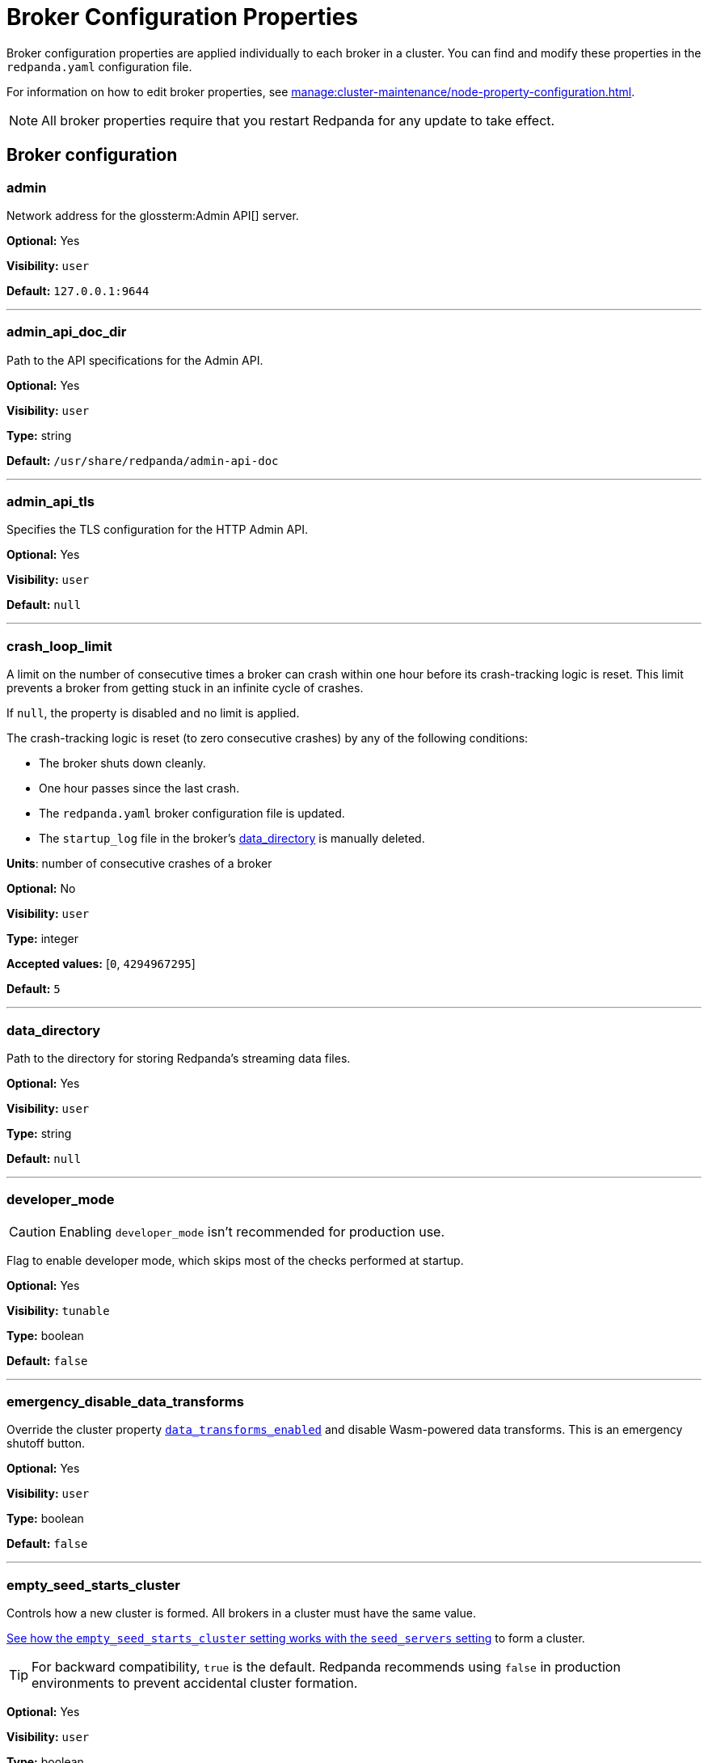 = Broker Configuration Properties 
:description: Reference of broker configuration properties. 
:page-aliases: reference:node-properties.adoc, reference:node-configuration-sample.adoc

Broker configuration properties are applied individually to each broker in a cluster. You can find and modify these properties in the `redpanda.yaml` configuration file.

For information on how to edit broker properties, see xref:manage:cluster-maintenance/node-property-configuration.adoc[].

NOTE: All broker properties require that you restart Redpanda for any update to take effect.

== Broker configuration

=== admin

Network address for the glossterm:Admin API[] server.

*Optional:* Yes

*Visibility:* `user`

*Default:* `127.0.0.1:9644`

---

=== admin_api_doc_dir

Path to the API specifications for the Admin API.

*Optional:* Yes

*Visibility:* `user`

*Type:* string

*Default:* `/usr/share/redpanda/admin-api-doc`

---

=== admin_api_tls

Specifies the TLS configuration for the HTTP Admin API.

*Optional:* Yes

*Visibility:* `user`

*Default:* `null`

---

=== crash_loop_limit

A limit on the number of consecutive times a broker can crash within one hour before its crash-tracking logic is reset. This limit prevents a broker from getting stuck in an infinite cycle of crashes.

If `null`, the property is disabled and no limit is applied.

The crash-tracking logic is reset (to zero consecutive crashes) by any of the following conditions:

* The broker shuts down cleanly.
* One hour passes since the last crash.
* The `redpanda.yaml` broker configuration file is updated.
* The `startup_log` file in the broker's <<data_directory,data_directory>> is manually deleted.

*Units*: number of consecutive crashes of a broker

*Optional:* No

*Visibility:* `user`

*Type:* integer

*Accepted values:* [`0`, `4294967295`]

*Default:* `5`

---

=== data_directory

Path to the directory for storing Redpanda's streaming data files.

*Optional:* Yes

*Visibility:* `user`

*Type:* string

*Default:* `null`

---

=== developer_mode

CAUTION: Enabling `developer_mode` isn't recommended for production use.

Flag to enable developer mode, which skips most of the checks performed at startup.

*Optional:* Yes

*Visibility:* `tunable`

*Type:* boolean

*Default:* `false`

---

=== emergency_disable_data_transforms

Override the cluster property xref:reference:properties/cluster-properties.adoc#data_transforms_enabled[`data_transforms_enabled`] and disable Wasm-powered data transforms. This is an emergency shutoff button.

*Optional:* Yes

*Visibility:* `user`

*Type:* boolean

*Default:* `false`

---

=== empty_seed_starts_cluster

Controls how a new cluster is formed. All brokers in a cluster must have the same value.

<<seed_servers,See how the `empty_seed_starts_cluster` setting works with the `seed_servers` setting>> to form a cluster.

TIP: For backward compatibility, `true` is the default. Redpanda recommends using `false` in production environments to prevent accidental cluster formation.

*Optional:* Yes

*Visibility:* `user`

*Type:* boolean

*Default:* `true`

---

=== fips_mode

Controls whether Redpanda starts in FIPS mode.  This property allows for three values: 

* Disabled - Redpanda does not start in FIPS mode.

* Permissive - Redpanda performs the same check as enabled, but a warning is logged, and Redpanda continues to run. Redpanda loads the OpenSSL FIPS provider into the OpenSSL library. After this completes, Redpanda is operating in FIPS mode, which means that the TLS cipher suites available to users are limited to the TLSv1.2 and TLSv1.3 NIST-approved cryptographic methods.

* Enabled - Redpanda verifies that the operating system is enabled for FIPS by checking `/proc/sys/crypto/fips_enabled`. If the file does not exist or does not return `1`, Redpanda immediately exits.

*Optional:* No

*Visibility:* `user`

*Accepted values:* `0` (disabled), `1` (permissive), `2` (enabled)

*Default:* `0` (disabled)

---

=== kafka_api

IP address and port of the Kafka API endpoint that handles requests.

*Optional:* Yes

*Visibility:* `user`

*Default:* `127.0.0.1:9092`

---

=== kafka_api_tls

Transport Layer Security (TLS) configuration for the Kafka API endpoint.

*Optional:* Yes

*Visibility:* `user`

*Default:* `null`

---

=== memory_allocation_warning_threshold

Threshold for log messages that contain a larger memory allocation than specified.

*Unit:* bytes

*Optional:* No

*Visibility:* `tunable`

*Type:* integer

*Default:* `131073` (128_kib + 1)

---

=== node_id

A number that uniquely identifies the broker within the cluster. If `null` (the default value), Redpanda automatically assigns an ID. If set, it must be non-negative value.

CAUTION: The `node_id` property must not be changed after a broker joins the cluster.


*Accepted values:* [`0`, `4294967295`]

*Type:* integer

*Optional:* No

*Visibility:* `user`

*Default:* `null`

---

=== openssl_config_file

Path to the configuration file used by OpenSSL to properly load the FIPS-compliant module.

*Optional:* Yes

*Visibility:* `user`

*Type:* string

*Default:* `null`

---

=== openssl_module_directory

Path to the directory that contains the OpenSSL FIPS-compliant module. The filename that Redpanda looks for is `fips.so`.

*Optional:* Yes

*Visibility:* `user`

*Type:* string

*Default:* `null`

---

=== rack

A label that identifies a failure zone. Apply the same label to all brokers in the same failure zone. When xref:./cluster-properties.adoc#enable_rack_awareness[enable_rack_awareness] is set to `true` at the cluster level, the system uses the rack labels to spread partition replicas across different failure zones.

*Optional:* No

*Visibility:* `user`

*Default:* `null`

---

=== recovery_mode_enabled

If `true`, start Redpanda in xref:manage:recovery-mode.adoc[recovery mode], where user partitions are not loaded and only administrative operations are allowed.

*Optional:* Yes

*Visibility:* `user`

*Type:* boolean

*Default:* `false`

---

=== rpc_server

IP address and port for the Remote Procedure Call (RPC) server.

*Optional:* Yes

*Visibility:* `user`

*Default:* `127.0.0.1:33145`

---

=== rpc_server_tls

TLS configuration for the RPC server.

*Optional:* Yes

*Visibility:* `user`

---

=== seed_servers

List of the seed servers used to join current cluster. If the `seed_servers` list is empty the node will be a cluster root and it will form a new cluster.

* When `empty_seed_starts_cluster` is `true`, Redpanda enables one broker with an empty `seed_servers` list to initiate a new cluster. The broker with an empty `seed_servers` becomes the cluster root, to which other brokers must connect to join the cluster.  Brokers looking to join the cluster should have their `seed_servers` populated with the cluster root's address, facilitating their connection to the cluster.
+
[IMPORTANT]
====
Only one broker, the designated cluster root, should have an empty `seed_servers` list during the initial cluster bootstrapping. This ensures a single initiation point for cluster formation.
====

* When `empty_seed_starts_cluster` is `false`, Redpanda requires all brokers to start with a known set of brokers listed in `seed_servers`. The `seed_servers` list must not be empty and should be identical across these initial seed brokers, containing the addresses of all seed brokers. Brokers not included in the `seed_servers` list use it to discover and join the cluster, allowing for expansion beyond the foundational members.
+
[NOTE]
====
The `seed_servers` list must be consistent across all seed brokers to prevent cluster fragmentation and ensure stable cluster formation.
====

*Optional:* Yes

*Visibility:* `user`

*Type:* array

*Default:* `null`

---

=== storage_failure_injection_config_path

Path to the configuration file used for low level storage failure injection.

*Optional:* No

*Visibility:* `tunable`

*Type:* string

*Default:* `null`

---

=== storage_failure_injection_enabled

If `true`, inject low level storage failures on the write path. Do _not_ use for production instances.

*Optional:* Yes

*Visibility:* `tunable`

*Type:* boolean

*Default:* `false`

---

=== upgrade_override_checks

Whether to violate safety checks when starting a Redpanda version newer than the cluster's consensus version.

*Optional:* Yes

*Visibility:* `tunable`

*Type:* boolean

*Default:* `false`

---

=== verbose_logging_timeout_sec_max

Maximum duration in seconds for verbose (`TRACE` or `DEBUG`) logging. Values configured above this will be clamped. If null (the default) there is no limit. Can be overridden in the Admin API on a per-request basis.

*Units:* seconds

*Optional:* No

*Visibility:* `tunable`

*Type:* integer

*Accepted values:* [`-17179869184`, `17179869183`]

*Default:* `null`

---



== Schema Registry

The Schema Registry provides configuration properties to help you enable producers and consumers to share  information needed to serialize and deserialize producer and consumer messages.

For information on how to edit broker properties for the Schema Registry, see xref:manage:cluster-maintenance/node-property-configuration.adoc[].

=== schema_registry_api

Specifies the listener address and port in the Schema Registry API.

*Optional:* Yes

*Visibility:* `None`

*Default:* `127.0.0.1:8081`

---

=== schema_registry_api_tls

TLS configuration for Schema Registry API.

*Optional:* Yes

*Visibility:* `None`

*Default:* `null`

---

=== schema_registry_replication_factor

Replication factor for internal `_schemas` topic.  If unset, defaults to `default_topic_replication`.

*Optional:* No

*Visibility:* `None`

*Type:* integer

*Accepted values:* [`-32768`, `32767`]

*Default:* `null`

*Related topics:* 

- Cluster property xref:../cluster-properties.adoc#default_topic_replication[`default_topic_replication`]
- Topic property xref:../topic-properties.adoc#default_topic_replication[`default_topic_replication`]

---

== HTTP Proxy

Redpanda HTTP Proxy allows access to your data through a REST API. For example, you can list topics or brokers, get events, produce events, subscribe to events from topics using consumer groups, and commit offsets for a consumer.

See xref:develop:http-proxy.adoc[]

=== advertised_pandaproxy_api

Network address for the HTTP Proxy API server to publish to clients.

*Optional:* Yes

*Visibility:* `None`

*Default:* `null`

---

=== api_doc_dir

Path to the API specifications for the HTTP Proxy API.

*Optional:* Yes

*Visibility:* `None`

*Type:* string

*Default:* `/usr/share/redpanda/proxy-api-doc`

---

=== mode_mutability

Enable modifications to the read-only `mode` of the Schema Registry. When set to `true`, the entire Schema Registry or its subjects can be switched to `READONLY` or `READWRITE`. This property is useful for preventing unwanted changes to the entire Schema Registry or specific subjects.

*Nullable:* No

*Visibility:* `user`

*Type:* boolean

*Default:* `true`

---

=== client_cache_max_size

The maximum number of Kafka client connections that Redpanda can cache in the LRU (least recently used) cache. The LRU cache helps optimize resource utilization by keeping the most recently used clients in memory, facilitating quicker reconnections for frequent clients while limiting memory usage.

*Optional:* Yes

*Visibility:* `None`

*Type:* integer

*Default:* `10`

---

=== client_keep_alive

Time, in milliseconds, that an idle client connection may remain open to the HTTP Proxy API.

*Units* : milliseconds

*Optional:* Yes

*Visibility:* `None`

*Type:* integer

*Accepted values:* [`-17592186044416`, `17592186044415`]

*Default:* `300000`

---

=== consumer_instance_timeout

How long to wait for an idle consumer before removing it. A consumer is considered idle when it's not making requests or heartbeats.

*Units*: milliseconds

*Optional:* Yes

*Visibility:* `None`

*Type:* integer

*Accepted values:* [`-17592186044416`, `17592186044415`]

*Default:* `300000` (5min)

---

=== pandaproxy_api

Specifies the listener address and port for the Rest API.

*Optional:* Yes

*Visibility:* `None`

*Default:* `127.0.0.1:8082`

---

=== pandaproxy_api_tls

TLS configuration for Pandaproxy api.

*Optional:* Yes

*Visibility:* `None`

*Default:* `null`

---

== HTTP Proxy Client

Configuration options for HTTP Proxy Client.

=== broker_tls

TLS configuration for the Kafka API servers to which the HTTP Proxy client should connect.

*Optional:* Yes

*Visibility:* `None`

*Default:* `config::tls_config()`

---

=== brokers

Network addresses of the Kafka API servers to which the HTTP Proxy client should connect.

*Optional:* Yes

*Visibility:* `None`

*Type:* array

*Default:* `["127.0.0.1:9092"]`

---

=== client_identifier

Custom identifier to include in the Kafka request header for the HTTP Proxy client. This identifier can help debug or monitor client activities.

*Optional:* No

*Visibility:* `None`

*Type:* string

*Default:* `test_client`

---

=== consumer_heartbeat_interval

Interval (in milliseconds) for consumer heartbeats.

*Units*: milliseconds

*Optional:* Yes

*Visibility:* `None`

*Type:* integer

*Accepted values:* [`-17592186044416`, `17592186044415`]

*Default:* `500`

---

=== consumer_rebalance_timeout

Timeout (in milliseconds) for consumer rebalance.

*Units*: milliseconds

*Optional:* Yes

*Visibility:* `None`

*Type:* integer

*Accepted values:* [`-17592186044416`, `17592186044415`]

*Default:* `200`

---

=== consumer_request_max_bytes

Maximum bytes to fetch per request.

*Units*: bytes

*Optional:* Yes

*Visibility:* `None`

*Type:* integer

*Accepted values:* [`-2147483648`, `2147483647`]

*Default:* `1048576`

---

=== consumer_request_min_bytes

Minimum bytes to fetch per request.

*Units*: bytes

*Optional:* Yes

*Visibility:* `None`

*Type:* integer

*Accepted values:* [`-2147483648`, `2147483647`]

*Default:* `1`

---

=== consumer_request_timeout

Interval (in milliseconds) for consumer request timeout.

*Units*: milliseconds

*Optional:* Yes

*Visibility:* `None`

*Type:* integer

*Accepted values:* [`-17592186044416`, `17592186044415`]

*Default:* `100`

---

=== consumer_session_timeout

Timeout (in milliseconds) for consumer session.

*Units*: milliseconds

*Optional:* Yes

*Visibility:* `None`

*Type:* integer

*Accepted values:* [`-17592186044416`, `17592186044415`]

*Default:* `10000`

---

=== produce_ack_level

Number of acknowledgments the producer requires the leader to have received before considering a request complete.

*Optional:* Yes

*Visibility:* `None`

*Type:* integer

*Accepted values:* `-1`,`0`,`1`

*Default:* `-1`

---

=== produce_batch_delay

Delay (in milliseconds) to wait before sending batch.

*Units*: milliseconds

*Optional:* Yes

*Visibility:* `None`

*Type:* integer

*Accepted values:* [`-17592186044416`, `17592186044415`]

*Default:* `100`

---

=== produce_batch_record_count

Number of records to batch before sending to broker.

*Optional:* Yes

*Visibility:* `None`

*Type:* integer

*Accepted values:* [`-2147483648`, `2147483647`]

*Default:* `1000`

---

=== produce_batch_size_bytes

Number of bytes to batch before sending to broker.

*Units*: bytes

*Optional:* Yes

*Visibility:* `None`

*Type:* integer

*Accepted values:* [`-2147483648`, `2147483647`]

*Default:* `1048576`

---

=== produce_compression_type

Enable or disable compression by the Kafka client. Specify `none` to disable compression or one of the supported types [gzip, snappy, lz4, zstd].

*Optional:* Yes

*Visibility:* `None`

*Type:* string

*Accepted values:* `gzip`, `snappy`, `lz4`, `zstd`

*Default:* `none`

---

=== produce_shutdown_delay

Delay (in milliseconds) to allow for final flush of buffers before shutting down.

*Units*: milliseconds

*Optional:* Yes

*Visibility:* `None`

*Type:* integer

*Accepted values:* [`-17592186044416`, `17592186044415`]

*Default:* `0`

---

=== retries

Number of times to retry a request to a broker.

*Optional:* Yes

*Visibility:* `None`

*Type:* integer

*Default:* `5`

---

=== retry_base_backoff

Delay (in milliseconds) for initial retry backoff.

*Units*: milliseconds

*Optional:* Yes

*Visibility:* `None`

*Type:* integer

*Accepted values:* [`-17592186044416`, `17592186044415`]

*Default:* `100`

---

=== sasl_mechanism

The SASL mechanism to use when connecting.

*Optional:* Yes

*Visibility:* `None`

*Type:* string

*Default:* `null`

---

=== scram_password

Password to use for SCRAM authentication mechanisms.

*Optional:* Yes

*Visibility:* `None`

*Type:* string

*Default:* `null`

---

=== scram_username

Username to use for SCRAM authentication mechanisms.

*Optional:* Yes

*Visibility:* `None`

*Type:* string

*Default:* `null`

---

